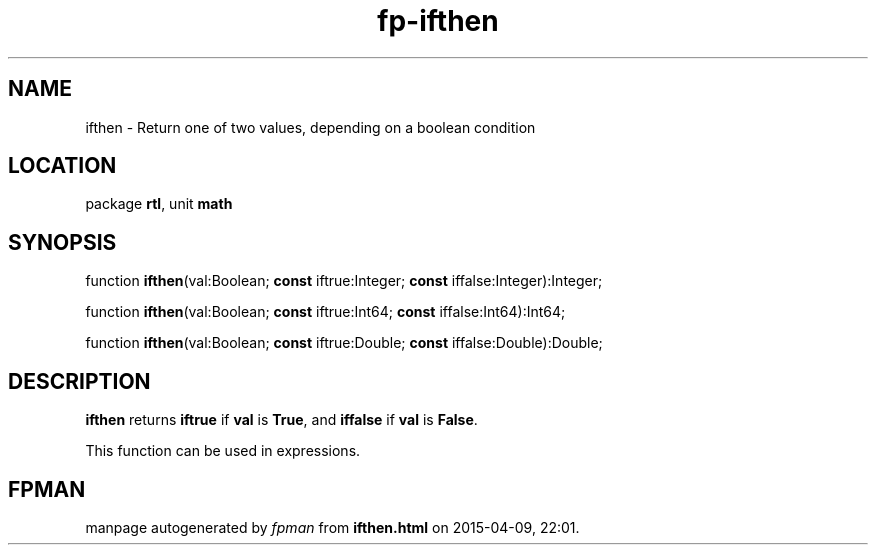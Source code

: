 .\" file autogenerated by fpman
.TH "fp-ifthen" 3 "2014-03-14" "fpman" "Free Pascal Programmer's Manual"
.SH NAME
ifthen - Return one of two values, depending on a boolean condition
.SH LOCATION
package \fBrtl\fR, unit \fBmath\fR
.SH SYNOPSIS
function \fBifthen\fR(val:Boolean; \fBconst\fR iftrue:Integer; \fBconst\fR iffalse:Integer):Integer;

function \fBifthen\fR(val:Boolean; \fBconst\fR iftrue:Int64; \fBconst\fR iffalse:Int64):Int64;

function \fBifthen\fR(val:Boolean; \fBconst\fR iftrue:Double; \fBconst\fR iffalse:Double):Double;
.SH DESCRIPTION
\fBifthen\fR returns \fBiftrue\fR if \fBval\fR is \fBTrue\fR, and \fBiffalse\fR if \fBval\fR is \fBFalse\fR.

This function can be used in expressions.


.SH FPMAN
manpage autogenerated by \fIfpman\fR from \fBifthen.html\fR on 2015-04-09, 22:01.

